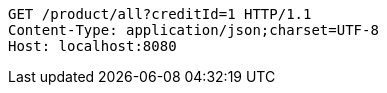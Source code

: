 [source,http,options="nowrap"]
----
GET /product/all?creditId=1 HTTP/1.1
Content-Type: application/json;charset=UTF-8
Host: localhost:8080

----